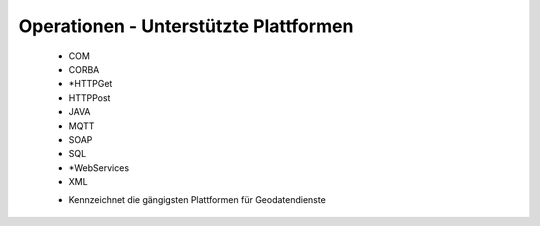 
Operationen - Unterstützte Plattformen
======================================
 
 - COM
 - CORBA
 - *HTTPGet
 - HTTPPost
 - JAVA
 - MQTT
 - SOAP
 - SQL
 - *WebServices
 - XML
 
 * Kennzeichnet die gängigsten Plattformen für Geodatendienste






